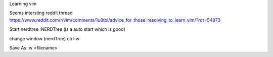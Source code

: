 Learning vim

Seems intersting reddit thread
https://www.reddit.com/r/vim/comments/1u8tbi/advice_for_those_resolving_to_learn_vim/?rdt=54873


Start nerdtree
:NERDTree
(is a auto start which is good)

change window (nerdTree)
ctrl-w

Save As
:w <filename>


